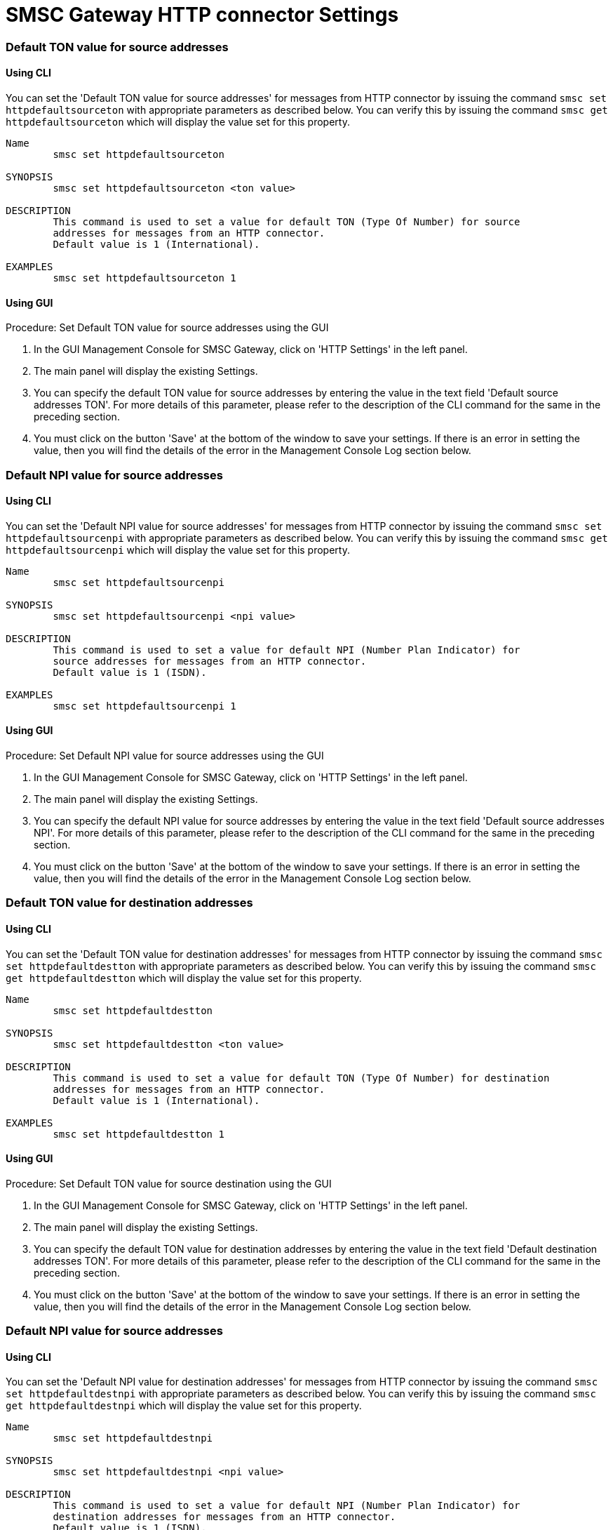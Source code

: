 
[[_smsc_gateway_http_properties]]
= SMSC Gateway HTTP connector Settings

[[_httpdefaultsourceton]]
=== Default TON value for source addresses

[[_httpdefaultsourceton_cli]]
==== Using CLI

You can set the 'Default TON value for source addresses' for messages from HTTP connector by issuing the command `smsc set httpdefaultsourceton` with appropriate parameters as described below.
You can verify this by issuing the command `smsc get httpdefaultsourceton` which will display the value set for this property. 

----

Name
	smsc set httpdefaultsourceton

SYNOPSIS
	smsc set httpdefaultsourceton <ton value>

DESCRIPTION
	This command is used to set a value for default TON (Type Of Number) for source
	addresses for messages from an HTTP connector.
	Default value is 1 (International).

EXAMPLES
	smsc set httpdefaultsourceton 1
----

[[_httpdefaultsourceton_gui]]
==== Using GUI

.Procedure: Set Default TON value for source addresses using the GUI
. In the GUI Management Console for SMSC Gateway, click on 'HTTP Settings' in the left panel. 
. The main panel will display the existing Settings.
. You can specify the default TON value for source addresses by entering the value in the text field 'Default source addresses TON'. For more details of this parameter, please refer to the description of the CLI command for the same in the preceding section.
. You must click on the button 'Save' at the bottom of the window to save your settings.
  If there is an error in setting the value, then you will find the details of the error in the Management Console Log section below. 


[[_httpdefaultsourcenpi]]
=== Default NPI value for source addresses

[[_httpdefaultsourcenpi_cli]]
==== Using CLI

You can set the 'Default NPI value for source addresses' for messages from HTTP connector by issuing the command `smsc set httpdefaultsourcenpi` with appropriate parameters as described below.
You can verify this by issuing the command `smsc get httpdefaultsourcenpi` which will display the value set for this property. 

----

Name
	smsc set httpdefaultsourcenpi

SYNOPSIS
	smsc set httpdefaultsourcenpi <npi value>

DESCRIPTION
	This command is used to set a value for default NPI (Number Plan Indicator) for
	source addresses for messages from an HTTP connector.
	Default value is 1 (ISDN).

EXAMPLES
	smsc set httpdefaultsourcenpi 1
----

[[_httpdefaultsourcenpi_gui]]
==== Using GUI

.Procedure: Set Default NPI value for source addresses using the GUI
. In the GUI Management Console for SMSC Gateway, click on 'HTTP Settings' in the left panel. 
. The main panel will display the existing Settings.
. You can specify the default NPI value for source addresses by entering the value in the text field 'Default source addresses NPI'. For more details of this parameter, please refer to the description of the CLI command for the same in the preceding section.
. You must click on the button 'Save' at the bottom of the window to save your settings.
  If there is an error in setting the value, then you will find the details of the error in the Management Console Log section below. 


[[_httpdefaultdestton]]
=== Default TON value for destination addresses

[[_httpdefaultdestton_cli]]
==== Using CLI

You can set the 'Default TON value for destination addresses' for messages from HTTP connector by issuing the command `smsc set httpdefaultdestton` with appropriate parameters as described below.
You can verify this by issuing the command `smsc get httpdefaultdestton` which will display the value set for this property. 

----

Name
	smsc set httpdefaultdestton

SYNOPSIS
	smsc set httpdefaultdestton <ton value>

DESCRIPTION
	This command is used to set a value for default TON (Type Of Number) for destination
	addresses for messages from an HTTP connector.
	Default value is 1 (International).

EXAMPLES
	smsc set httpdefaultdestton 1
----

[[_httpdefaultdestton_gui]]
==== Using GUI

.Procedure: Set Default TON value for source destination using the GUI
. In the GUI Management Console for SMSC Gateway, click on 'HTTP Settings' in the left panel. 
. The main panel will display the existing Settings.
. You can specify the default TON value for destination addresses by entering the value in the text field 'Default destination addresses TON'. For more details of this parameter, please refer to the description of the CLI command for the same in the preceding section.
. You must click on the button 'Save' at the bottom of the window to save your settings.
  If there is an error in setting the value, then you will find the details of the error in the Management Console Log section below. 


[[_httpdefaultdestnpi]]
=== Default NPI value for source addresses

[[_httpdefaultdestnpi_cli]]
==== Using CLI

You can set the 'Default NPI value for destination addresses' for messages from HTTP connector by issuing the command `smsc set httpdefaultdestnpi` with appropriate parameters as described below.
You can verify this by issuing the command `smsc get httpdefaultdestnpi` which will display the value set for this property. 

----

Name
	smsc set httpdefaultdestnpi

SYNOPSIS
	smsc set httpdefaultdestnpi <npi value>

DESCRIPTION
	This command is used to set a value for default NPI (Number Plan Indicator) for
	destination addresses for messages from an HTTP connector.
	Default value is 1 (ISDN).

EXAMPLES
	smsc set httpdefaultdestnpi 1
----

[[_httpdefaultdestnpi_gui]]
==== Using GUI

.Procedure: Set Default NPI value for destination addresses using the GUI
. In the GUI Management Console for SMSC Gateway, click on 'HTTP Settings' in the left panel. 
. The main panel will display the existing Settings.
. You can specify the default NPI value for destination addresses by entering the value in the text field 'Default destination addresses NPI'. For more details of this parameter, please refer to the description of the CLI command for the same in the preceding section.
. You must click on the button 'Save' at the bottom of the window to save your settings.
  If there is an error in setting the value, then you will find the details of the error in the Management Console Log section below. 


[[_httpdefaultnetworkid]]
=== Default networkId area

[[_httpdefaultnetworkid_cli]]
==== Using CLI

You can set the 'Default networkId area' for messages from HTTP connector by issuing the command `smsc set httpdefaultnetworkid` with appropriate parameters as described below.
You can verify this by issuing the command `smsc get httpdefaultnetworkid` which will display the value set for this property. 

----

Name
	smsc set httpdefaultnetworkid

SYNOPSIS
	smsc set httpdefaultnetworkid <networkId>

DESCRIPTION
	This command is used to set a value for default networkId value
	for messages from an HTTP connector.
	Default value is 0.

EXAMPLES
	smsc set httpdefaultnetworkid 0
----

[[_httpdefaultnetworkid_gui]]
==== Using GUI

.Procedure: Set Default networkId area using the GUI
. In the GUI Management Console for SMSC Gateway, click on 'HTTP Settings' in the left panel. 
. The main panel will display the existing Settings.
. You can specify the default NPI value for destination addresses by entering the value in the text field 'Default networkId area'. For more details of this parameter, please refer to the description of the CLI command for the same in the preceding section.
. You must click on the button 'Save' at the bottom of the window to save your settings.
  If there is an error in setting the value, then you will find the details of the error in the Management Console Log section below. 


[[_httpdefaultmessagingmode]]
=== Default messaging mode

[[_httpdefaultmessagingmode_cli]]
==== Using CLI

You can set the 'Default messaging mode' for messages from HTTP connector by issuing the command `smsc set httpdefaultmessagingmode` with appropriate parameters as described below.
You can verify this by issuing the command `smsc get httpdefaultmessagingmode` which will display the value set for this property. 

----

Name
	smsc set httpdefaultmessagingmode

SYNOPSIS
	smsc set httpdefaultmessagingmode <messaging mode value>

DESCRIPTION
	This command is used to set a value for default messaging mode
	value for messages from an HTTP connector.
	Possible values: 0-default SMSC mode, 1-datagram, 2-transaction,
	3-storeAndForward.
	Default value is 1.

EXAMPLES
	smsc set httpdefaultmessagingmode 1
----

[[_httpdefaultmessagingmode_gui]]
==== Using GUI

.Procedure: Set Default messaging mode using the GUI
. In the GUI Management Console for SMSC Gateway, click on 'HTTP Settings' in the left panel. 
. The main panel will display the existing Settings.
. You can specify the default NPI value for destination addresses by entering the value in the text field 'Default messaging mode'. For more details of this parameter, please refer to the description of the CLI command for the same in the preceding section.
. You must click on the button 'Save' at the bottom of the window to save your settings.
  If there is an error in setting the value, then you will find the details of the error in the Management Console Log section below. 


[[_httpdefaultrddeliveryreceipt]]
=== Default delivery receipt requests

[[_httpdefaultrddeliveryreceipt_cli]]
==== Using CLI

You can set the 'Default delivery receipt requests' for messages from HTTP connector by issuing the command `smsc set httpdefaultrddeliveryreceipt` with appropriate parameters as described below.
You can verify this by issuing the command `smsc get httpdefaultrddeliveryreceipt` which will display the value set for this property. 

----

Name
	smsc set httpdefaultrddeliveryreceipt

SYNOPSIS
	smsc set httpdefaultrddeliveryreceipt <delivery receipt request value>

DESCRIPTION
	This command is used to set a value for default delivery
	receipt request value for messages from an HTTP connector.
	Possible values: 0-no, 1-on success or failure,
	2-on failure only, 3-on success only
	Default value is 0.

EXAMPLES
	smsc set httpdefaultrddeliveryreceipt 0
----

[[_httpdefaultrddeliveryreceipt_gui]]
==== Using GUI

.Procedure: Set Default delivery receipt requests using the GUI
. In the GUI Management Console for SMSC Gateway, click on 'HTTP Settings' in the left panel. 
. The main panel will display the existing Settings.
. You can specify the default NPI value for destination addresses by entering the value in the text field 'Default delivery receipt requests'. For more details of this parameter, please refer to the description of the CLI command for the same in the preceding section.
. You must click on the button 'Save' at the bottom of the window to save your settings.
  If there is an error in setting the value, then you will find the details of the error in the Management Console Log section below. 


[[_httpdefaultrdintermediatenotification]]
=== Default intermediate delivery notification requests

[[_httpdefaultrdintermediatenotification_cli]]
==== Using CLI

You can set the 'Default intermediate delivery notification requests' for messages from HTTP connector by issuing the command `smsc set httpdefaultrdintermediatenotification` with appropriate parameters as described below.
You can verify this by issuing the command `smsc get httpdefaultrdintermediatenotification` which will display the value set for this property. 

----

Name
	smsc set httpdefaultrdintermediatenotification

SYNOPSIS
	smsc set httpdefaultrdintermediatenotification <intermediate notification request value>

DESCRIPTION
	This command is used to set a value for default intermediate
	notification request value for messages from an HTTP connector.
	Possible values: 0-no, 1-yes
	Default value is 0.

EXAMPLES
	smsc set httpdefaultrdintermediatenotification 0
----

[[_httpdefaultrdintermediatenotification_gui]]
==== Using GUI

.Procedure: Default intermediate delivery notification requests using the GUI
. In the GUI Management Console for SMSC Gateway, click on 'HTTP Settings' in the left panel. 
. The main panel will display the existing Settings.
. You can specify the default NPI value for destination addresses by entering the value in the text field 'Default intermediate delivery notification requests'. For more details of this parameter, please refer to the description of the CLI command for the same in the preceding section.
. You must click on the button 'Save' at the bottom of the window to save your settings.
  If there is an error in setting the value, then you will find the details of the error in the Management Console Log section below. 


[[_httpdefaultdatacoding]]
=== Default data coding schema

[[_httpdefaultdatacoding_cli]]
==== Using CLI

You can set the 'Default data coding schema' that will be used in delivery for messages from HTTP connector by issuing the command `smsc set httpdefaultdatacoding` with appropriate parameters as described below.
You can verify this by issuing the command `smsc get httpdefaultdatacoding` which will display the value set for this property. 

----

Name
	smsc set httpdefaultdatacoding

SYNOPSIS
	smsc set httpdefaultdatacoding <delivery receipt request value>

DESCRIPTION
	This command is used to set a value for default
	data coding schema value for messages from an HTTP connector.
	Most common values: 0:GSM7, 8:UCS-2
	Default value is 0.

EXAMPLES
	smsc set httpdefaultdatacoding 0
----

[[_httpdefaultdatacoding_gui]]
==== Using GUI

.Procedure: Default data coding schema using the GUI
. In the GUI Management Console for SMSC Gateway, click on 'HTTP Settings' in the left panel. 
. The main panel will display the existing Settings.
. You can specify the default NPI value for destination addresses by entering the value in the text field 'Default data coding schema'. For more details of this parameter, please refer to the description of the CLI command for the same in the preceding section.
. You must click on the button 'Save' at the bottom of the window to save your settings.
  If there is an error in setting the value, then you will find the details of the error in the Management Console Log section below. 


